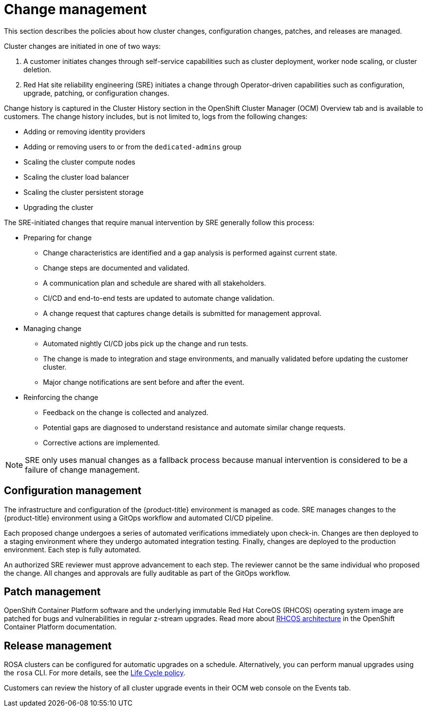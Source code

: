 
// Module included in the following assemblies:
//
// * assemblies/rosa-policy-process-security.adoc

[id="rosa-policy-change-management_{context}"]
= Change management


This section describes the policies about how cluster changes, configuration changes, patches, and releases are managed.

Cluster changes are initiated in one of two ways:

1. A customer initiates changes through self-service capabilities such as cluster deployment, worker node scaling, or cluster deletion.
2. Red Hat site reliability engineering (SRE) initiates a change through Operator-driven capabilities such as configuration, upgrade, patching, or configuration changes.

Change history is captured in the Cluster History section in the OpenShift Cluster Manager (OCM) Overview tab and is available to customers. The change history includes, but is not limited to, logs from the following changes:

- Adding or removing identity providers
- Adding or removing users to or from the `dedicated-admins` group
- Scaling the cluster compute nodes
- Scaling the cluster load balancer
- Scaling the cluster persistent storage
- Upgrading the cluster

The SRE-initiated changes that require manual intervention by SRE generally follow this process:

- Preparing for change
* Change characteristics are identified and a gap analysis is performed against current state.
* Change steps are documented and validated.
* A communication plan and schedule are shared with all stakeholders.
* CI/CD and end-to-end tests are updated to automate change validation.
* A change request that captures change details is submitted for management approval.
- Managing change
* Automated nightly CI/CD jobs pick up the change and run tests.
* The change is made to integration and stage environments, and manually validated before updating the customer cluster.
* Major change notifications are sent before and after the event.
- Reinforcing the change
* Feedback on the change is collected and analyzed.
* Potential gaps are diagnosed to understand resistance and automate similar change requests.
* Corrective actions are implemented.

[NOTE]
====
SRE only uses manual changes as a fallback process because manual intervention is considered to be a failure of change management.
====

[id="rosa-policy-configuration-management_{context}"]
== Configuration management

The infrastructure and configuration of the {product-title} environment is managed as code. SRE manages changes to the {product-title} environment using a GitOps workflow and automated CI/CD pipeline.

Each proposed change undergoes a series of automated verifications immediately upon check-in. Changes are then deployed to a staging environment where they undergo automated integration testing. Finally, changes are deployed to the production environment. Each step is fully automated.

An authorized SRE reviewer must approve advancement to each step. The reviewer cannot be the same individual who proposed the change. All changes and approvals are fully auditable as part of the GitOps workflow.

[id="rosa-policy-patch-management_{context}"]
== Patch management

OpenShift Container Platform software and the underlying immutable Red Hat CoreOS (RHCOS) operating system image are patched for bugs and vulnerabilities in regular z-stream upgrades. Read more about link:https://access.redhat.com/documentation/en-us/openshift_container_platform/4.6/html/architecture/architecture-rhcos[RHCOS architecture] in the OpenShift Container Platform documentation.

[id="rosa-policy-release-management_{context}"]
== Release management

ROSA clusters can be configured for automatic upgrades on a schedule. Alternatively, you can perform manual upgrades using the `rosa` CLI. For more details, see the link:https://access.redhat.com/support/policy/updates/openshift/dedicated[Life Cycle policy].

Customers can review the history of all cluster upgrade events in their OCM web console on the Events tab.

